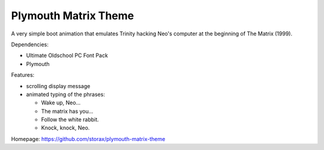 =====================
Plymouth Matrix Theme
=====================

A very simple boot animation that emulates Trinity hacking Neo's computer at the beginning of The Matrix (1999).

Dependencies:

* Ultimate Oldschool PC Font Pack
* Plymouth

Features:

* scrolling display message
* animated typing of the phrases:

  * Wake up, Neo...
  * The matrix has you...
  * Follow the white rabbit.
  * Knock, knock, Neo.

Homepage: https://github.com/storax/plymouth-matrix-theme
